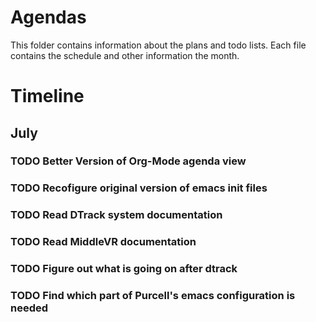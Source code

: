 * Agendas
This folder contains information about the plans and todo lists. Each file 
contains the schedule and other information the month.
* Timeline
** July
*** TODO Better Version of Org-Mode agenda view
*** TODO Recofigure original version of emacs init files
*** TODO Read DTrack system documentation
*** TODO Read MiddleVR documentation
*** TODO Figure out what is going on after dtrack
*** TODO Find which part of Purcell's emacs configuration is needed
